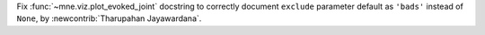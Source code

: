 Fix :func:`~mne.viz.plot_evoked_joint` docstring to correctly document ``exclude`` parameter default as ``'bads'`` instead of ``None``, by :newcontrib:`Tharupahan Jayawardana`.